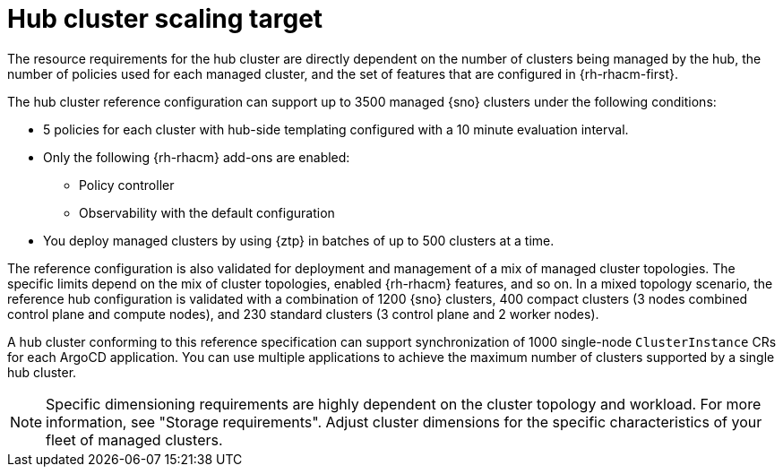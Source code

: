 :_mod-docs-content-type: REFERENCE
[id="telco-hub-scaling-targets_{context}"]
= Hub cluster scaling target

The resource requirements for the hub cluster are directly dependent on the number of clusters being managed by the hub, the number of policies used for each managed cluster, and the set of features that are configured in {rh-rhacm-first}.

The hub cluster reference configuration can support up to 3500 managed {sno} clusters under the following conditions:

* 5 policies for each cluster with hub-side templating configured with a 10 minute evaluation interval.

* Only the following {rh-rhacm} add-ons are enabled:

** Policy controller
** Observability with the default configuration

* You deploy managed clusters by using {ztp} in batches of up to 500 clusters at a time.

The reference configuration is also validated for deployment and management of a mix of managed cluster topologies.
The specific limits depend on the mix of cluster topologies, enabled {rh-rhacm} features, and so on.
In a mixed topology scenario, the reference hub configuration is validated with a combination of 1200 {sno} clusters, 400 compact clusters (3 nodes combined control plane and compute nodes), and 230 standard clusters (3 control plane and 2 worker nodes).

A hub cluster conforming to this reference specification can support synchronization of 1000 single-node `ClusterInstance` CRs for each ArgoCD application.
You can use multiple applications to achieve the maximum number of clusters supported by a single hub cluster.

[NOTE]
====
Specific dimensioning requirements are highly dependent on the cluster topology and workload.
For more information, see "Storage requirements".
Adjust cluster dimensions for the specific characteristics of your fleet of managed clusters.
====
